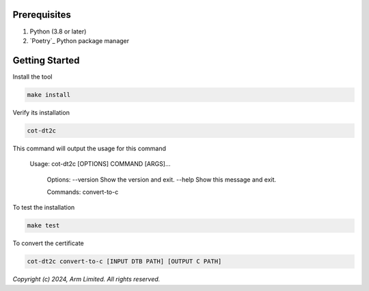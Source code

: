 Prerequisites
~~~~~~~~~~~~~

#. Python (3.8 or later)
#. `Poetry`_ Python package manager

Getting Started
~~~~~~~~~~~~~~~

Install the tool 

.. code::
    
    make install


Verify its installation

.. code::
    
    cot-dt2c

This command will output the usage for this command

   Usage: cot-dt2c [OPTIONS] COMMAND [ARGS]...

    Options:
    --version  Show the version and exit.
    --help     Show this message and exit.

    Commands:
    convert-to-c


To test the installation

.. code::
    
    make test


To convert the certificate

.. code::
    
    cot-dt2c convert-to-c [INPUT DTB PATH] [OUTPUT C PATH]

*Copyright (c) 2024, Arm Limited. All rights reserved.*
